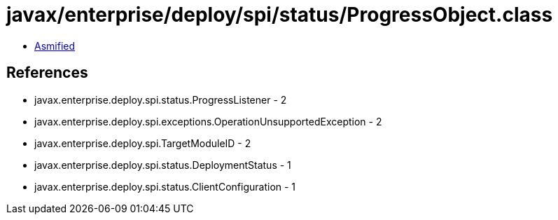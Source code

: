 = javax/enterprise/deploy/spi/status/ProgressObject.class

 - link:ProgressObject-asmified.java[Asmified]

== References

 - javax.enterprise.deploy.spi.status.ProgressListener - 2
 - javax.enterprise.deploy.spi.exceptions.OperationUnsupportedException - 2
 - javax.enterprise.deploy.spi.TargetModuleID - 2
 - javax.enterprise.deploy.spi.status.DeploymentStatus - 1
 - javax.enterprise.deploy.spi.status.ClientConfiguration - 1
